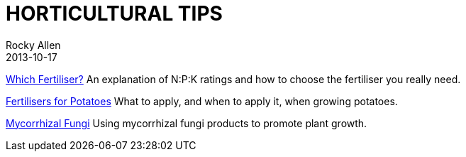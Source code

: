 :stylesheet: plain.css
:jbake-type: page
:jbake-status: published
= HORTICULTURAL TIPS
Rocky Allen
2013-10-17

link:tips/WhichFertiliser.pdf[Which Fertiliser?] An explanation of N:P:K ratings and how to choose the fertiliser you really need.

link:tips/PotatoFertiliser.pdf[Fertilisers for Potatoes] What to apply, and when to apply it, when growing potatoes.

link:tips/MycorrhizalFungi.pdf[Mycorrhizal Fungi] Using mycorrhizal fungi products to promote plant growth.

